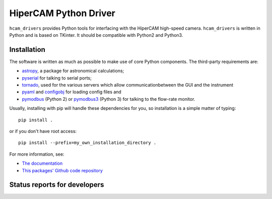 HiperCAM Python Driver
===================================

.. image:: http://img.shields.io/badge/powered%20by-AstroPy-orange.svg?style=flat
    :target: http://www.astropy.org
    :alt: Powered by Astropy Badge

``hcam_drivers`` provides Python tools for interfacing with the HiperCAM high-speed
camera. ``hcam_drivers`` is written in Python and is based on TKinter. It should be
compatible with Python2 and Python3. 

Installation
------------

The software is written as much as possible to make use of core Python
components. The third-party requirements are:

- `astropy <http://astropy.org/>`_, a package for astronomical calculations;

- `pyserial <http://pyserial.sourceforge.net/>`_ for talking to serial ports;

- `tornado <http://www.tornadoweb.org/en/stable/>`_, used for the various servers which allow communicationbetween the GUI and the instrument

- `pyaml <https://pypi.python.org/pypi/pyaml/>`_ and `configobj <http://configobj.readthedocs.io/en/latest/configobj.html/>`_ for loading config files and

- `pymodbus <https://github.com/riptideio/pymodbus>`_ (Python 2) or `pymodbus3 <https://pypi.python.org/pypi/pymodbus3/1.0.0>`_ (Python 3) for talking to the flow-rate monitor.


Usually, installing with pip will handle these dependencies for you, so installation is a simple matter of typing::

 pip install .

or if you don't have root access::

 pip install --prefix=my_own_installation_directory .

For more information, see:

* `The documentation <http://hcam-drivers.readthedocs.io/en/latest/>`_
* `This packages' Github code repository <https://github.com/StuartLittlefair/hcam_drivers>`_

Status reports for developers
-----------------------------

.. image:: https://travis-ci.org/astropy/package-template.svg
    :target: https://travis-ci.org/StuartLittlefair/hcam-drivers
    :alt: Travis Status
